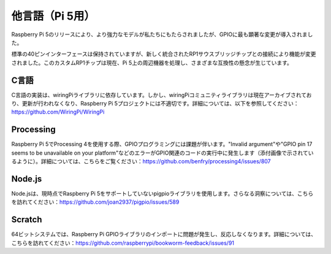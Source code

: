 他言語（Pi 5用）
===================

Raspberry Pi 5のリリースにより、より強力なモデルが私たちにもたらされましたが、GPIOに最も顕著な変更が導入されました。

標準の40ピンインターフェースは保持されていますが、新しく統合されたRP1サウスブリッジチップとの接続により機能が変更されました。このカスタムRP1チップは現在、Pi 5上の周辺機器を処理し、さまざまな互換性の懸念が生じています。

C言語
----------

C言語の実装は、wiringPiライブラリに依存しています。しかし、wiringPiコミュニティライブラリは現在アーカイブされており、更新が行われなくなり、Raspberry Pi 5プロジェクトには不適切です。詳細については、以下を参照してください：https://github.com/WiringPi/WiringPi

Processing
---------------

Raspberry Pi 5でProcessing 4を使用する際、GPIOプログラミングには課題が伴います。"Invalid argument"や"GPIO pin 17 seems to be unavailable on your platform"などのエラーがGPIO関連のコードの実行中に発生します（添付画像で示されているように）。詳細については、こちらをご覧ください：https://github.com/benfry/processing4/issues/807

Node.js
--------------

Node.jsは、現時点でRaspberry Pi 5をサポートしていないpigpioライブラリを使用します。さらなる洞察については、こちらを訪れてください：https://github.com/joan2937/pigpio/issues/589

Scratch
------------
64ビットシステムでは、Raspberry Pi GPIOライブラリのインポートに問題が発生し、反応しなくなります。詳細については、こちらを訪れてください：https://github.com/raspberrypi/bookworm-feedback/issues/91